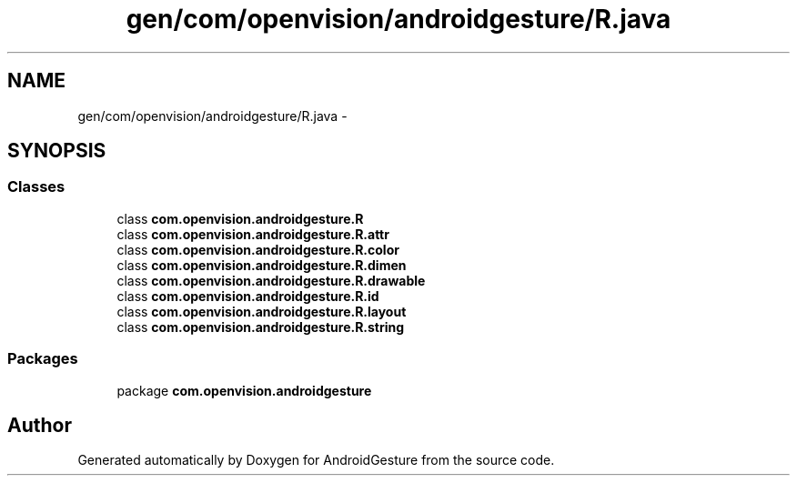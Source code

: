 .TH "gen/com/openvision/androidgesture/R.java" 3 "Wed Aug 20 2014" "Version 0.0.1" "AndroidGesture" \" -*- nroff -*-
.ad l
.nh
.SH NAME
gen/com/openvision/androidgesture/R.java \- 
.SH SYNOPSIS
.br
.PP
.SS "Classes"

.in +1c
.ti -1c
.RI "class \fBcom\&.openvision\&.androidgesture\&.R\fP"
.br
.ti -1c
.RI "class \fBcom\&.openvision\&.androidgesture\&.R\&.attr\fP"
.br
.ti -1c
.RI "class \fBcom\&.openvision\&.androidgesture\&.R\&.color\fP"
.br
.ti -1c
.RI "class \fBcom\&.openvision\&.androidgesture\&.R\&.dimen\fP"
.br
.ti -1c
.RI "class \fBcom\&.openvision\&.androidgesture\&.R\&.drawable\fP"
.br
.ti -1c
.RI "class \fBcom\&.openvision\&.androidgesture\&.R\&.id\fP"
.br
.ti -1c
.RI "class \fBcom\&.openvision\&.androidgesture\&.R\&.layout\fP"
.br
.ti -1c
.RI "class \fBcom\&.openvision\&.androidgesture\&.R\&.string\fP"
.br
.in -1c
.SS "Packages"

.in +1c
.ti -1c
.RI "package \fBcom\&.openvision\&.androidgesture\fP"
.br
.in -1c
.SH "Author"
.PP 
Generated automatically by Doxygen for AndroidGesture from the source code\&.
